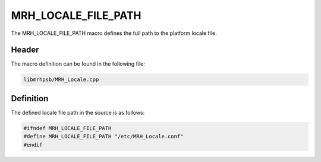 MRH_LOCALE_FILE_PATH
====================
The MRH_LOCALE_FILE_PATH macro defines the full path to the platform locale 
file.

Header
------
The macro definition can be found in the following file:

.. code-block:: c

    libmrhpsb/MRH_Locale.cpp


Definition
----------
The defined locale file path in the source is as follows:

.. code-block:: c

    #ifndef MRH_LOCALE_FILE_PATH
    #define MRH_LOCALE_FILE_PATH "/etc/MRH_Locale.conf"
    #endif